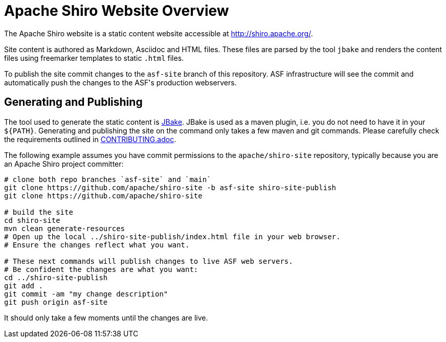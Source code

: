 = Apache Shiro Website Overview

The Apache Shiro website is a static content website accessible at http://shiro.apache.org/.

Site content is authored as Markdown, Asciidoc and HTML files.
These files are parsed by the tool `jbake` and renders the content files using freemarker templates to static `.html` files.

To publish the site commit changes to the `asf-site` branch of this repository.
ASF infrastructure will see the commit and automatically push the changes to the ASF͘'s production webservers.

== Generating and Publishing

The tool used to generate the static content is https://jbake.org/[JBake].
JBake is used as a maven plugin, i.e. you do not need to have it in your `${PATH}`.
Generating and publishing the site on the command only takes a few maven and git commands.
Please carefully check the requirements outlined in link:CONTRIBUTING.adoc[].

The following example assumes you have commit permissions to the `apache/shiro-site` repository, typically because you are an Apache Shiro project committer:

[source,bash]
----
# clone both repo branches `asf-site` and `main`
git clone https://github.com/apache/shiro-site -b asf-site shiro-site-publish
git clone https://github.com/apache/shiro-site

# build the site
cd shiro-site
mvn clean generate-resources
# Open up the local ../shiro-site-publish/index.html file in your web browser.
# Ensure the changes reflect what you want.

# These next commands will publish changes to live ASF web servers.
# Be confident the changes are what you want:
cd ../shiro-site-publish
git add .
git commit -am "my change description"
git push origin asf-site
----

It should only take a few moments until the changes are live.

